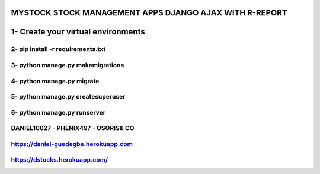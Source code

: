 =======================================================
MYSTOCK STOCK MANAGEMENT APPS DJANGO AJAX WITH R-REPORT
=======================================================

=======================================================
1- Create your virtual environments 
=======================================================
2- pip install -r requirements.txt
=======================================================
3- python manage.py makemigrations
=======================================================
4- python manage.py migrate
=======================================================
5- python manage.py createsuperuser
=======================================================
6- python manage.py runserver
=======================================================
DANIEL10027 - PHENIX497 - OSORIS& CO
=======================================================
https://daniel-guedegbe.herokuapp.com
=======================================================
https://dstocks.herokuapp.com/
=======================================================

